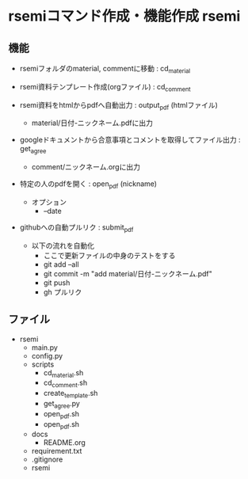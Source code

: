 * rsemiコマンド作成・機能作成 rsemi
** 機能 
 - rsemiフォルダのmaterial, commentに移動 : cd_material
      
 - rsemi資料テンプレート作成(orgファイル) : cd_comment
   
 - rsemi資料をhtmlからpdfへ自動出力 : output_pdf (htmlファイル)
   - material/日付-ニックネーム.pdfに出力
     
 - googleドキュメントから合意事項とコメントを取得してファイル出力 : get_agree
   - comment/ニックネーム.orgに出力

 - 特定の人のpdfを開く : open_pdf (nickname)
   - オプション
     - --date      
     
 - githubへの自動プルリク : submit_pdf
   - 以下の流れを自動化
     - ここで更新ファイルの中身のテストをする
     - git add --all
     - git commit -m "add material/日付-ニックネーム.pdf"
     - git push
     - gh プルリク
   
** ファイル
 - rsemi
   - main.py
   - config.py
   - scripts
     - cd_material.sh
     - cd_comment.sh
     - create_template.sh
     - get_agree.py
     - open_pdf.sh
     - open_pdf.sh
   - docs
     - README.org     
   - requirement.txt
   - .gitignore
   - rsemi
     
  
   

   
 
